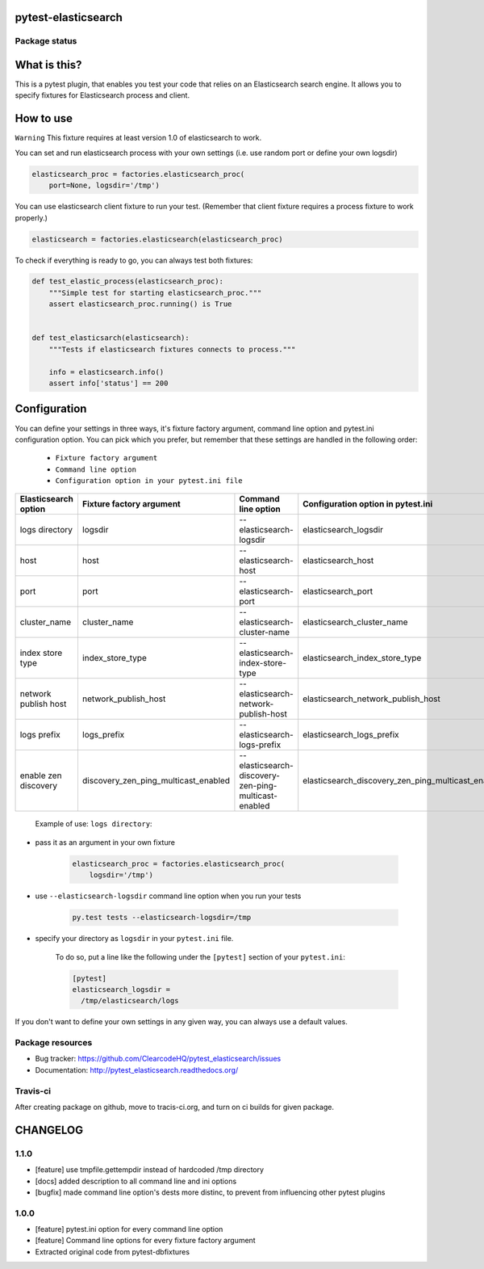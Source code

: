 pytest-elasticsearch
====================

.. image:: https://img.shields.io/pypi/v/pytest-elasticsearch.svg
    :target: https://pypi.python.org/pypi/pytest-elasticsearch/
    :alt: Latest PyPI version

.. image:: https://img.shields.io/pypi/wheel/pytest-elasticsearch.svg
    :target: https://pypi.python.org/pypi/pytest-elasticsearch/
    :alt: Wheel Status

.. image:: https://img.shields.io/pypi/pyversions/pytest-elasticsearch.svg
    :target: https://pypi.python.org/pypi/pytest-elasticsearch/
    :alt: Supported Python Versions

.. image:: https://img.shields.io/pypi/l/pytest-elasticsearch.svg
    :target: https://pypi.python.org/pypi/pytest-elasticsearch/
    :alt: License

Package status
--------------

.. image:: https://travis-ci.org/ClearcodeHQ/pytest-elasticsearch.svg?branch=v1.1.0
    :target: https://travis-ci.org/ClearcodeHQ/pytest-elasticsearch
    :alt: Tests

.. image:: https://coveralls.io/repos/ClearcodeHQ/pytest-elasticsearch/badge.png?branch=v1.1.0
    :target: https://coveralls.io/r/ClearcodeHQ/pytest-elasticsearch?branch=v1.1.0
    :alt: Coverage Status

.. image:: https://requires.io/github/ClearcodeHQ/pytest-elasticsearch/requirements.svg?tag=v1.1.0
     :target: https://requires.io/github/ClearcodeHQ/pytest-elasticsearch/requirements/?tag=v1.1.0
     :alt: Requirements Status

What is this?
=============

This is a pytest plugin, that enables you test your code that relies on an Elasticsearch search engine.
It allows you to specify fixtures for Elasticsearch process and client.

How to use
==========

``Warning`` This fixture requires at least version 1.0 of elasticsearch to work.

You can set and run elasticsearch process with your own settings (i.e. use random port or define your own logsdir)

.. code-block:: python

    elasticsearch_proc = factories.elasticsearch_proc(
        port=None, logsdir='/tmp')

You can use elasticsearch client fixture to run your test. (Remember that client fixture requires a process fixture to work properly.)

.. code-block:: python

    elasticsearch = factories.elasticsearch(elasticsearch_proc)

To check if everything is ready to go, you can always test both fixtures:

.. code-block:: python

    def test_elastic_process(elasticsearch_proc):
        """Simple test for starting elasticsearch_proc."""
        assert elasticsearch_proc.running() is True


    def test_elasticsarch(elasticsearch):
        """Tests if elasticsearch fixtures connects to process."""

        info = elasticsearch.info()
        assert info['status'] == 200

Configuration
=============

You can define your settings in three ways, it's fixture factory argument, command line option and pytest.ini configuration option.
You can pick which you prefer, but remember that these settings are handled in the following order:

    * ``Fixture factory argument``
    * ``Command line option``
    * ``Configuration option in your pytest.ini file``

+----------------------+--------------------------------------+------------------------------------------------------+----------------------------------------------------+----------------------------+
| Elasticsearch option |       Fixture factory argument       |                 Command line option                  |         Configuration option in pytest.ini         |          Default           |
+======================+======================================+======================================================+====================================================+============================+
|    logs directory    |               logsdir                |              --elasticsearch-logsdir                 |               elasticsearch_logsdir                |           /tmp             |
+----------------------+--------------------------------------+------------------------------------------------------+----------------------------------------------------+----------------------------+
|        host          |                 host                 |                --elasticsearch-host                  |                elasticsearch_host                  |        127.0.0.1           |
+----------------------+--------------------------------------+------------------------------------------------------+----------------------------------------------------+----------------------------+
|        port          |                 port                 |                --elasticsearch-port                  |                elasticsearch_port                  |           9201             |
+----------------------+--------------------------------------+------------------------------------------------------+----------------------------------------------------+----------------------------+
|    cluster_name      |             cluster_name             |            --elasticsearch-cluster-name              |            elasticsearch_cluster_name              | elasticsearch_cluster_9201 |
+----------------------+--------------------------------------+------------------------------------------------------+----------------------------------------------------+----------------------------+
|  index store type    |           index_store_type           |          --elasticsearch-index-store-type            |          elasticsearch_index_store_type            |          memory            |
+----------------------+--------------------------------------+------------------------------------------------------+----------------------------------------------------+----------------------------+
| network publish host |         network_publish_host         |        --elasticsearch-network-publish-host          |        elasticsearch_network_publish_host          |        127.0.0.1           |
+----------------------+--------------------------------------+------------------------------------------------------+----------------------------------------------------+----------------------------+
|     logs prefix      |               logs_prefix            |             --elasticsearch-logs-prefix              |             elasticsearch_logs_prefix              |                            |
+----------------------+--------------------------------------+------------------------------------------------------+----------------------------------------------------+----------------------------+
| enable zen discovery | discovery_zen_ping_multicast_enabled | --elasticsearch-discovery-zen-ping-multicast-enabled | elasticsearch_discovery_zen_ping_multicast_enabled |         False              |
+----------------------+--------------------------------------+------------------------------------------------------+----------------------------------------------------+----------------------------+


 Example of use: ``logs directory``:

* pass it as an argument in your own fixture

    .. code-block:: python

        elasticsearch_proc = factories.elasticsearch_proc(
            logsdir='/tmp')

* use ``--elasticsearch-logsdir`` command line option when you run your tests

    .. code-block::

        py.test tests --elasticsearch-logsdir=/tmp


* specify your directory as ``logsdir`` in your ``pytest.ini`` file.

    To do so, put a line like the following under the ``[pytest]`` section of your ``pytest.ini``:

    .. code-block:: ini

        [pytest]
        elasticsearch_logsdir =
          /tmp/elasticsearch/logs

If you don't want to define your own settings in any given way, you can always use a default values. 

Package resources
-----------------

* Bug tracker: https://github.com/ClearcodeHQ/pytest_elasticsearch/issues
* Documentation: http://pytest_elasticsearch.readthedocs.org/


Travis-ci
---------

After creating package on github, move to tracis-ci.org, and turn on ci builds for given package.


CHANGELOG
=========

1.1.0
-------

- [feature] use tmpfile.gettempdir instead of hardcoded /tmp directory
- [docs] added description to all command line and ini options
- [bugfix] made command line option's dests more distinc, to prevent from influencing other pytest plugins

1.0.0
-------

- [feature] pytest.ini option for every command line option
- [feature] Command line options for every fixture factory argument
- Extracted original code from pytest-dbfixtures


